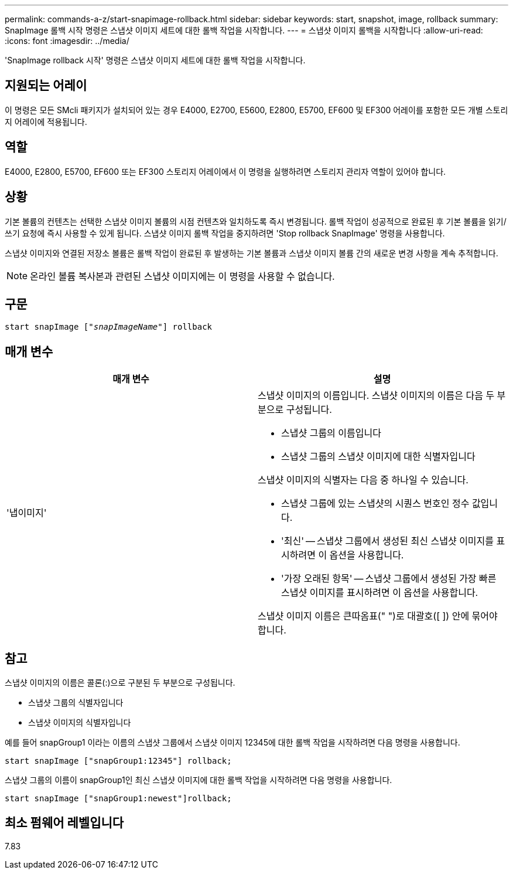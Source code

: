 ---
permalink: commands-a-z/start-snapimage-rollback.html 
sidebar: sidebar 
keywords: start, snapshot, image, rollback 
summary: SnapImage 롤백 시작 명령은 스냅샷 이미지 세트에 대한 롤백 작업을 시작합니다. 
---
= 스냅샷 이미지 롤백을 시작합니다
:allow-uri-read: 
:icons: font
:imagesdir: ../media/


[role="lead"]
'SnapImage rollback 시작' 명령은 스냅샷 이미지 세트에 대한 롤백 작업을 시작합니다.



== 지원되는 어레이

이 명령은 모든 SMcli 패키지가 설치되어 있는 경우 E4000, E2700, E5600, E2800, E5700, EF600 및 EF300 어레이를 포함한 모든 개별 스토리지 어레이에 적용됩니다.



== 역할

E4000, E2800, E5700, EF600 또는 EF300 스토리지 어레이에서 이 명령을 실행하려면 스토리지 관리자 역할이 있어야 합니다.



== 상황

기본 볼륨의 컨텐츠는 선택한 스냅샷 이미지 볼륨의 시점 컨텐츠와 일치하도록 즉시 변경됩니다. 롤백 작업이 성공적으로 완료된 후 기본 볼륨을 읽기/쓰기 요청에 즉시 사용할 수 있게 됩니다. 스냅샷 이미지 롤백 작업을 중지하려면 'Stop rollback SnapImage' 명령을 사용합니다.

스냅샷 이미지와 연결된 저장소 볼륨은 롤백 작업이 완료된 후 발생하는 기본 볼륨과 스냅샷 이미지 볼륨 간의 새로운 변경 사항을 계속 추적합니다.

[NOTE]
====
온라인 볼륨 복사본과 관련된 스냅샷 이미지에는 이 명령을 사용할 수 없습니다.

====


== 구문

[source, cli, subs="+macros"]
----
pass:quotes[start snapImage ["_snapImageName_"]] rollback
----


== 매개 변수

[cols="2*"]
|===
| 매개 변수 | 설명 


 a| 
'냅이미지'
 a| 
스냅샷 이미지의 이름입니다. 스냅샷 이미지의 이름은 다음 두 부분으로 구성됩니다.

* 스냅샷 그룹의 이름입니다
* 스냅샷 그룹의 스냅샷 이미지에 대한 식별자입니다


스냅샷 이미지의 식별자는 다음 중 하나일 수 있습니다.

* 스냅샷 그룹에 있는 스냅샷의 시퀀스 번호인 정수 값입니다.
* '최신' -- 스냅샷 그룹에서 생성된 최신 스냅샷 이미지를 표시하려면 이 옵션을 사용합니다.
* '가장 오래된 항목' -- 스냅샷 그룹에서 생성된 가장 빠른 스냅샷 이미지를 표시하려면 이 옵션을 사용합니다.


스냅샷 이미지 이름은 큰따옴표(" ")로 대괄호([ ]) 안에 묶어야 합니다.

|===


== 참고

스냅샷 이미지의 이름은 콜론(:)으로 구분된 두 부분으로 구성됩니다.

* 스냅샷 그룹의 식별자입니다
* 스냅샷 이미지의 식별자입니다


예를 들어 snapGroup1 이라는 이름의 스냅샷 그룹에서 스냅샷 이미지 12345에 대한 롤백 작업을 시작하려면 다음 명령을 사용합니다.

[listing]
----
start snapImage ["snapGroup1:12345"] rollback;
----
스냅샷 그룹의 이름이 snapGroup1인 최신 스냅샷 이미지에 대한 롤백 작업을 시작하려면 다음 명령을 사용합니다.

[listing]
----
start snapImage ["snapGroup1:newest"]rollback;
----


== 최소 펌웨어 레벨입니다

7.83

